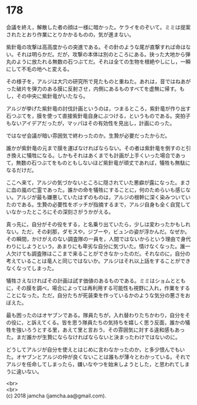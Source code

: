 #+OPTIONS: toc:nil
#+OPTIONS: \n:t

* 178

  会議を終え，解散した者の顔は一様に暗かった。ケライをのぞいて。ミミは提案されたとおり作業にとりかかるものの，気が進まない。

  紫針竜の攻撃は高高度からの突進である。その針のような尾が直撃すれば命はない。それは明らかだ。だが，攻撃の本体は別のところにある。抉った大地から弾丸のように放たれる無数の石つぶてだ。それは全ての生物を根絶やしにし，一瞬にして不毛の地へと変える。

  その様子を，アルジは大穴の研究所で見たものと重ねた。あれは，音ではねあがった破片を弾力のある膜に反射させ，内側にあるものすべてを虚無に帰す。もし，その中央に紫針竜がいたなら。

  アルジが挙げた紫針竜の討伐計画というのは，つまるところ，紫針竜が作り出す石つぶてを，膜を使って直接紫針竜自身にぶつける，というものである。突拍子もないアイデアだったが，マッパはその有効性を見出し，計画にのった。

  ではなぜ会議が暗い雰囲気で終わったのか。生贄が必要だったからだ。

  誰かが紫針竜の元まで膜を運ばなければならない。その者は紫針竜を倒すのと引き換えに犠牲になる。しかもそれはあくまでも計画が上手くいった場合であって，無数の石つぶてをものともしないほど紫針竜が頑丈であれば，犠牲も無駄になるだけだ。

  ここへ来て，アルジの気づかないところに隠されていた悪癖が露になった。まさに血の嵐の亡霊であった。誰かの命を犠牲にすることに，何のためらいも感じない。アルジが最も嫌悪していたはずのものは，アルジの根幹に深く染みついていたのである。生贄の必要性をボッチが指摘するまで，アルジ自身も全く自覚していなかったところにその深刻さがうかがえる。

  真っ先に，自分がその役をする，と名乗り出ていたら，少しは変わったかもしれない。ただ，その刹那，ダモスや，ジブーや，ビュンの姿が浮かんだ。なぜか。その瞬間，かけがえのない調査隊の一員を，人間ではないからという理由で身代わりにしようという，あまりにも卑劣な自分に気づいた。情けなくなった。誰一人欠けても調査隊はここまで来ることができなかったのだ。それなのに，自分の考えていることは竜人と同じではないか。アルジはそれ以上話をすることができなくなってしまった。

  犠牲さえなければその計画は試す価値のあるものである。ミミはショムとともに，その膜を調べ，場合によっては再利用する可能性も視野に入れ，作業をすることになった。ただ，自分たちが死装束を作っているかのような気分の悪さをおぼえた。

  最も困ったのはオヤブンである。隊員たちが，入れ替わりたちかわり，自分をその役に，と訴えてくる。皆を思う隊員たちの気持ちを嬉しく思う反面，誰かの犠牲を強いろうとする里，あえて里と言おう，その雰囲気に対する違和感もあった。まだ誰かが生贄にならなければならないと決まったわけではないのに。

  どうしてアルジが自分を使えとはじめに言わなかったのか，と多少恨んでもいた。オヤブンとアルジの仲が良くないことは誰もが薄々とわかっている。それでアルジを任命してしまったら，嫌いなやつを始末しようとした，と思われてしまうに違いない。

  <br>
  <br>
  (c) 2018 jamcha (jamcha.aa@gmail.com).

  [[http://creativecommons.org/licenses/by-nc-sa/4.0/deed][file:http://i.creativecommons.org/l/by-nc-sa/4.0/88x31.png]]
